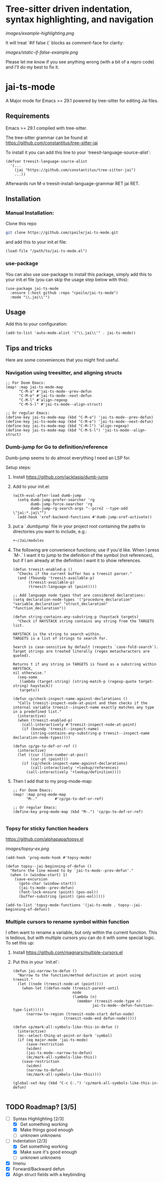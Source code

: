 * Tree-sitter driven indentation, syntax highlighting, and navigation
#+ATTR_HTML: :clear right
[[images/example-highlighting.png]]

It will treat `#if false {` blocks as comment-face for clarity:

#+ATTR_HTML: :clear right
[[images/static-if-false-example.png]]


Please let me know if you see anything wrong (with a bit of a repro code) and I'll do my best to fix it.

* jai-ts-mode
A Major mode for Emacs >= 29.1 powered by tree-sitter for editing Jai files.

** Requirements
Emacs >= 29.1 compiled with tree-sitter.

The tree-sitter grammar can be found at https://github.com/constantitus/tree-sitter-jai

To install it you can add this line to your `treesit-language-source-alist`:
#+begin_src elisp
  (defvar treesit-language-source-alist
    '(...
      (jai "https://github.com/constantitus/tree-sitter-jai")
      ...))
#+end_src
Afterwards run M-x treesit-install-language-grammar RET jai RET.


** Installation
*** Manual Installation:
Clone this repo
#+begin_src sh
  git clone https://github.com/cpoile/jai-ts-mode.git
#+end_src
and add this to your init.el file:
#+begin_src elisp
  (load-file "/path/to/jai-ts-mode.el")
#+end_src
*** use-package
You can also use use-package to install this package, simply add this to your init.el file (you can skip the usage step below with this):
#+begin_src elisp
  (use-package jai-ts-mode
    :ensure (:host github :repo "cpoile/jai-ts-mode")
    :mode "\\.jai\\'")
#+end_src

** Usage
Add this to your configuration:
#+begin_src elisp
  (add-to-list 'auto-mode-alist '("\\.jai\\'" . jai-ts-mode))
#+end_src

** Tips and tricks

Here are some conveniences that you might find useful.

*** Navigation using treesitter, and aligning structs

#+begin_src elisp
;; For Doom Emacs:
(map! :map jai-ts-mode-map
      "C-M-a" #'jai-ts-mode--prev-defun
      "C-M-e" #'jai-ts-mode--next-defun
      "C-M-l" #'align-regexp
      "C-M-S-l" #'jai-ts-mode--align-struct)

;; Or regular Emacs:
(define-key jai-ts-mode-map (kbd "C-M-a") 'jai-ts-mode--prev-defun)
(define-key jai-ts-mode-map (kbd "C-M-e") 'jai-ts-mode--next-defun)
(define-key jai-ts-mode-map (kbd "C-M-l") 'align-regexp)
(define-key jai-ts-mode-map (kbd "C-M-S-l") 'jai-ts-mode--align-struct)
#+end_src

*** Dumb-jump for Go to definition/reference
Dumb-jump seems to do almost everything I need an LSP for.

Setup steps:

1. Install https://github.com/jacktasia/dumb-jump

1. Add to your init.el:
   #+begin_src elisp
   (with-eval-after-load dumb-jump
     (setq dumb-jump-prefer-searcher 'rg
           dumb-jump-force-searcher 'rg
           dumb-jump-rg-search-args "--pcre2 --type-add \"jai:*.jai\"")
     (add-hook 'xref-backend-functions #'dumb-jump-xref-activate))
   #+end_src

1. put a `.dumbjump` file in your project root containing the paths to directories you want to include, e.g.:
   #+begin_src txt
   +~/Jai/modules
   #+end_src

1. The following are convenience functions; use if you'd like. When I press `M-.` I want it to jump to the definition of the symbol (not references), but if I am already at the definition I want it to show references.

   #+begin_src elisp
   (defun treesit-enabled-p ()
     "Checks if the current buffer has a treesit parser."
     (and (fboundp 'treesit-available-p)
          (treesit-available-p)
          (treesit-language-at (point))))
   
   ;; Add language node types that are considered declarations:
   (setq declaration-node-types '("procedure_declaration" "variable_declaration" "struct_declaration" "function_declaration"))
   
   (defun string-contains-any-substring-p (haystack targets)
     "Check if HAYSTACK string contains any string from the TARGETS list.
   
   HAYSTACK is the string to search within.
   TARGETS is a list of strings to search for.
   
   Search is case-sensitive by default (respects `case-fold-search`).
   Target strings are treated literally (regex metacharacters are quoted).
   
   Returns t if any string in TARGETS is found as a substring within HAYSTACK,
   nil otherwise."
     (seq-some
      (lambda (target-string) (string-match-p (regexp-quote target-string) haystack))
      targets))
   
   (defun cp/check-inspect-name-against-declarations ()
     "Calls treesit-inspect-node-at-point and then checks if the
   internal variable treesit--inspect-name exactly matches any type
   in a predefined list."
     (interactive)
     (when (treesit-enabled-p)
       (call-interactively #'treesit-inspect-node-at-point)
       (if (boundp 'treesit--inspect-name)
           (string-contains-any-substring-p treesit--inspect-name declaration-node-types))))
   
   (defun cp/go-to-def-or-ref ()
     (interactive)
     (let ((cur (line-number-at-pos))
           (cur-pt (point)))
       (if (cp/check-inspect-name-against-declarations)
           (call-interactively '+lookup/references)
         (call-interactively '+lookup/definition))))
   #+end_src

1. Then I add that to my prog-mode-map:

   #+begin_src elisp
   ;; For Doom Emacs:
   (map! :map prog-mode-map
         "M-."        #'cp/go-to-def-or-ref)
   
   ;; Or regular Emacs:
   (define-key prog-mode-map (kbd "M-.") 'cp/go-to-def-or-ref)
   
   #+end_src


*** Topsy for sticky function headers
https://github.com/alphapapa/topsy.el

#+ATTR_HTML: :clear right
[[images/topsy-ex.png]]

#+begin_src elisp
(add-hook 'prog-mode-hook #'topsy-mode)

(defun topsy--jai-beginning-of-defun ()
  "Return the line moved to by `jai-ts-mode--prev-defun'."
  (when (> (window-start) 1)
    (save-excursion
      (goto-char (window-start))
      (jai-ts-mode--prev-defun)
      (font-lock-ensure (point) (pos-eol))
      (buffer-substring (point) (pos-eol)))))

(add-to-list 'topsy-mode-functions '(jai-ts-mode . topsy--jai-beginning-of-defun))
#+end_src
*** Multiple cursors to rename symbol within function
I often want to rename a variable, but only within the current function. This is tedious, but with multiple cursors you can do it with some special logic. To set this up:

1. Install https://github.com/magnars/multiple-cursors.el

1. Put this in your `init.el`:

   #+begin_src elisp
   (defun jai-narrow-to-defun ()
     "Narrow to the function/method definition at point using treesit."
     (let ((node (treesit-node-at (point))))
       (when-let ((defun-node (treesit-parent-until
                              node
                              (lambda (n)
                                (member (treesit-node-type n)
                                       jai-ts-mode--defun-function-type-list)))))
         (narrow-to-region (treesit-node-start defun-node)
                          (treesit-node-end defun-node)))))
   
   (defun cp/mark-all-symbols-like-this-in-defun ()
     (interactive)
     (mc--select-thing-at-point-or-bark 'symbol)
     (if (eq major-mode 'jai-ts-mode)
         (save-restriction
         (widen)
         (jai-ts-mode--narrow-to-defun)
         (mc/mark-all-symbols-like-this))
       (save-restriction
         (widen)
         (narrow-to-defun)
         (mc/mark-all-symbols-like-this))))
   
   (global-set-key (kbd "C-c C-.") 'cp/mark-all-symbols-like-this-in-defun)
   
   #+end_src


** TODO Roadmap? [3/5]
- [-] Syntax Highlighting [2/3]
  - [X] Get something working
  - [X] Make things good enough
  - [ ] unknown unknowns
- [-] Indentation [2/3]
  - [X] Get something working
  - [X] Make sure it's good enough
  - [ ] unknown unknowns
- [X] Imenu
- [X] Forward/Backward defun
- [X] Align struct fields with a keybinding
